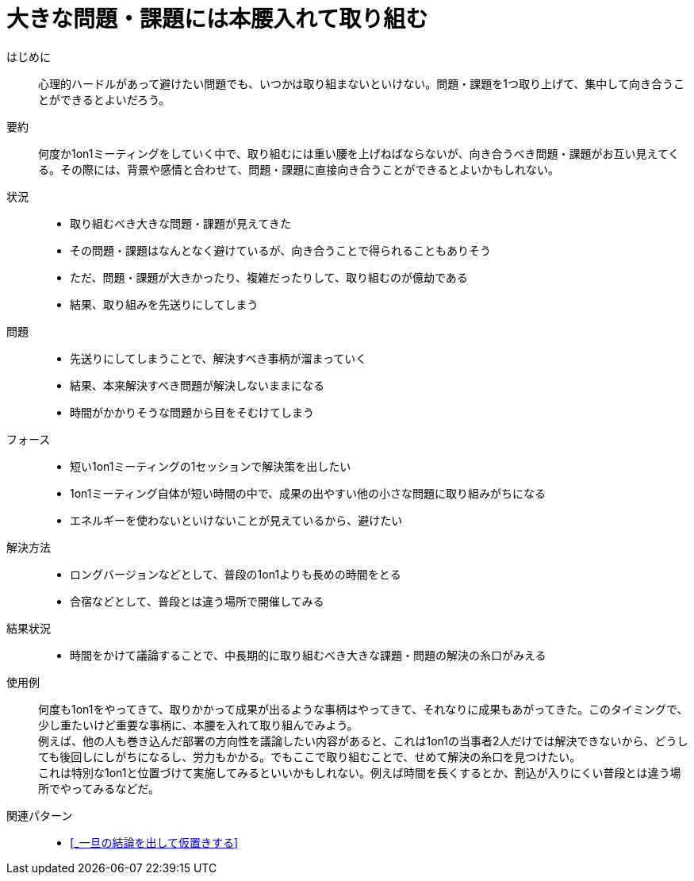 = 大きな問題・課題には本腰入れて取り組む

はじめに::
心理的ハードルがあって避けたい問題でも、いつかは取り組まないといけない。問題・課題を1つ取り上げて、集中して向き合うことができるとよいだろう。

要約::
何度か1on1ミーティングをしていく中で、取り組むには重い腰を上げねばならないが、向き合うべき問題・課題がお互い見えてくる。その際には、背景や感情と合わせて、問題・課題に直接向き合うことができるとよいかもしれない。

状況::
* 取り組むべき大きな問題・課題が見えてきた
* その問題・課題はなんとなく避けているが、向き合うことで得られることもありそう
* ただ、問題・課題が大きかったり、複雑だったりして、取り組むのが億劫である
* 結果、取り組みを先送りにしてしまう

問題::
* 先送りにしてしまうことで、解決すべき事柄が溜まっていく
* 結果、本来解決すべき問題が解決しないままになる
* 時間がかかりそうな問題から目をそむけてしまう

フォース::
* 短い1on1ミーティングの1セッションで解決策を出したい
* 1on1ミーティング自体が短い時間の中で、成果の出やすい他の小さな問題に取り組みがちになる
* エネルギーを使わないといけないことが見えているから、避けたい

解決方法::
* ロングバージョンなどとして、普段の1on1よりも長めの時間をとる
* 合宿などとして、普段とは違う場所で開催してみる

結果状況::
* 時間をかけて議論することで、中長期的に取り組むべき大きな課題・問題の解決の糸口がみえる

使用例::
何度も1on1をやってきて、取りかかって成果が出るような事柄はやってきて、それなりに成果もあがってきた。このタイミングで、少し重たいけど重要な事柄に、本腰を入れて取り組んでみよう。 +
例えば、他の人も巻き込んだ部署の方向性を議論したい内容があると、これは1on1の当事者2人だけでは解決できないから、どうしても後回しにしがちになるし、労力もかかる。でもここで取り組むことで、せめて解決の糸口を見つけたい。 +
これは特別な1on1と位置づけて実施してみるといいかもしれない。例えば時間を長くするとか、割込が入りにくい普段とは違う場所でやってみるなどだ。

関連パターン::
* <<_一旦の結論を出して仮置きする>>



